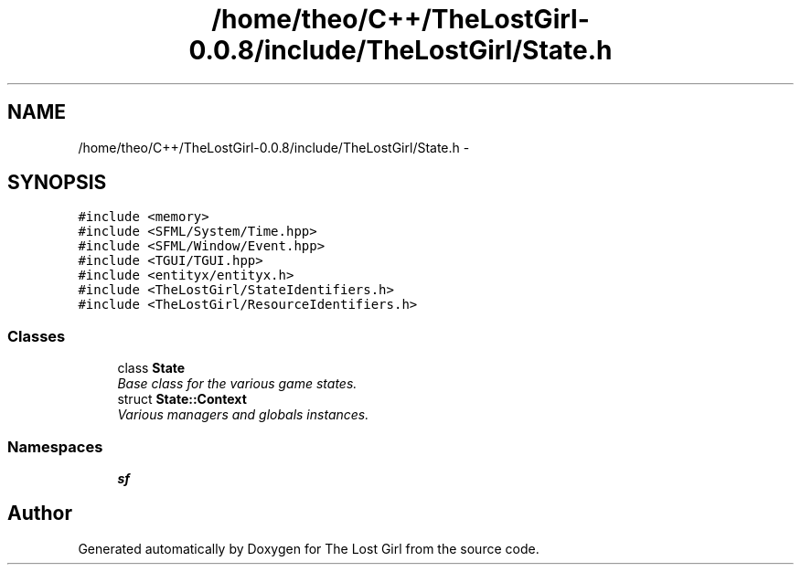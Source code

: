 .TH "/home/theo/C++/TheLostGirl-0.0.8/include/TheLostGirl/State.h" 3 "Wed Oct 8 2014" "Version 0.0.8 prealpha" "The Lost Girl" \" -*- nroff -*-
.ad l
.nh
.SH NAME
/home/theo/C++/TheLostGirl-0.0.8/include/TheLostGirl/State.h \- 
.SH SYNOPSIS
.br
.PP
\fC#include <memory>\fP
.br
\fC#include <SFML/System/Time\&.hpp>\fP
.br
\fC#include <SFML/Window/Event\&.hpp>\fP
.br
\fC#include <TGUI/TGUI\&.hpp>\fP
.br
\fC#include <entityx/entityx\&.h>\fP
.br
\fC#include <TheLostGirl/StateIdentifiers\&.h>\fP
.br
\fC#include <TheLostGirl/ResourceIdentifiers\&.h>\fP
.br

.SS "Classes"

.in +1c
.ti -1c
.RI "class \fBState\fP"
.br
.RI "\fIBase class for the various game states\&. \fP"
.ti -1c
.RI "struct \fBState::Context\fP"
.br
.RI "\fIVarious managers and globals instances\&. \fP"
.in -1c
.SS "Namespaces"

.in +1c
.ti -1c
.RI "\fBsf\fP"
.br
.in -1c
.SH "Author"
.PP 
Generated automatically by Doxygen for The Lost Girl from the source code\&.
